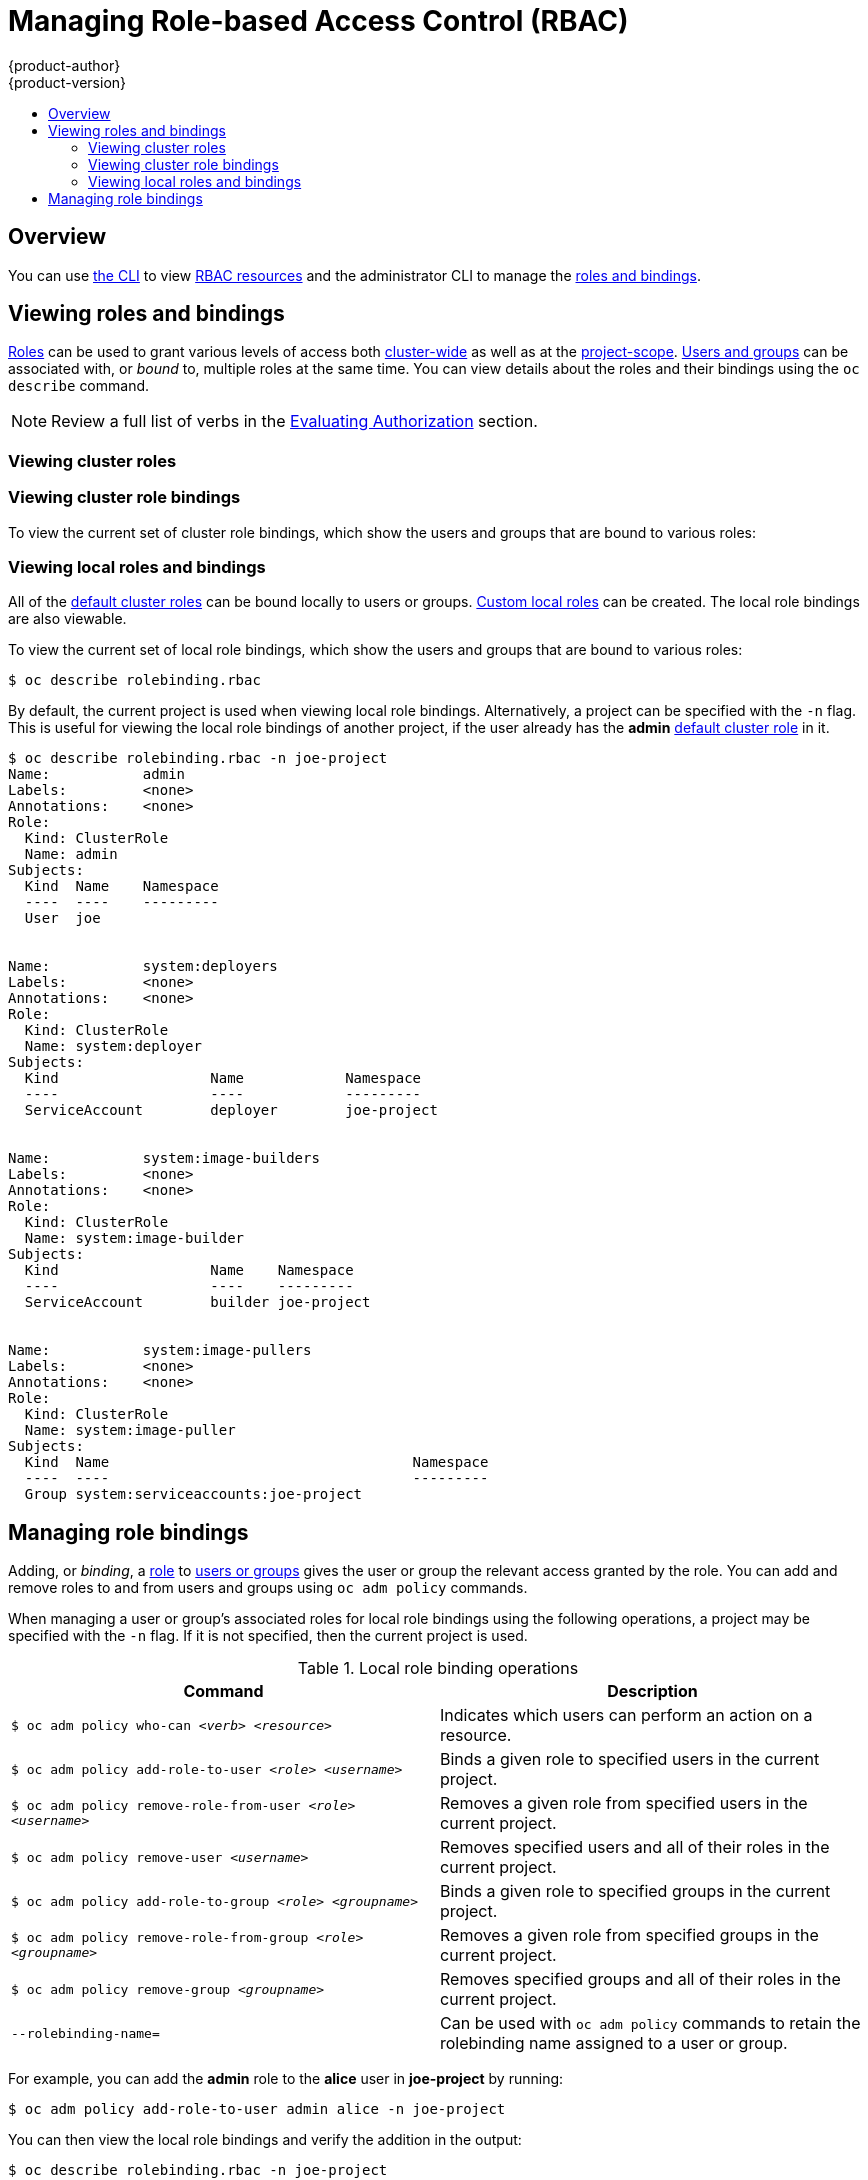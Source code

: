 [[admin-guide-manage-rbac]]
= Managing Role-based Access Control (RBAC)
{product-author}
{product-version}
:data-uri:
:icons:
:experimental:
ifdef::openshift-dedicated[]
:cluster-admin-name: Dedicated cluster administrator
:cluster-admin-role: dedicated-cluster-admin
:project-admin-role: dedicated-project-admin
endif::[]
ifdef::openshift-aro[]
:cluster-admin-name: Customer cluster administrator
:cluster-admin-role: customer-admin-cluster
:project-admin-role: customer-admin-project
endif::[]
:toc: macro
:toc-title:

toc::[]

== Overview

You can use xref:../cli_reference/index.adoc#cli-reference-index[the CLI] to
view
xref:../architecture/additional_concepts/authorization.adoc#architecture-additional-concepts-authorization[RBAC
resources] and the administrator CLI to manage the
xref:../architecture/additional_concepts/authorization.adoc#architecture-additional-concepts-authorization[roles
and bindings].

ifdef::openshift-dedicated,openshift-aro[]
{cluster-admin-name} can view but not manage cluster roles. They can manage cluster role bindings
and manage local roles and bindings.
endif::[]

[[viewing-roles-and-bindings]]
== Viewing roles and bindings

xref:../architecture/additional_concepts/authorization.adoc#roles[Roles] can be used to grant
various levels of access both
xref:../architecture/additional_concepts/authorization.adoc#cluster-and-local-rbac[cluster-wide]
as well as at the
xref:../architecture/additional_concepts/authorization.adoc#cluster-and-local-rbac[project-scope].
xref:../architecture/additional_concepts/authentication.adoc#users-and-groups[Users
and groups] can be associated with, or _bound_ to, multiple roles at the same
time. You can view details about the roles and their bindings using the `oc
describe` command.

ifdef::openshift-dedicated,openshift-aro[]
Users with the *{cluster-admin-role}* role can view but not manage cluster roles. They can manage cluster
role bindings and manage local roles and bindings. Users with the *admin*
xref:../architecture/additional_concepts/authorization.adoc#roles[default cluster role]
bound locally can manage roles and bindings in that project.
endif::[]

ifdef::openshift-enterprise,openshift-origin[]
Users with the *cluster-admin*
xref:../architecture/additional_concepts/authorization.adoc#roles[default cluster role]
bound cluster-wide can perform any action on any resource. Users with the
xref:../architecture/additional_concepts/authorization.adoc#roles[*admin* default cluster role]
bound locally can manage roles and bindings in that project.
endif::[]

[NOTE]
====
Review a full list of verbs in the
xref:../architecture/additional_concepts/authorization.adoc#evaluating-authorization[Evaluating
Authorization] section.
====

[[viewing-cluster-roles]]
=== Viewing cluster roles
ifdef::openshift-enterprise,openshift-origin[]
To view the cluster roles and their associated rule sets:

----
$ oc describe clusterrole.rbac
Name:		admin
Labels:		<none>
Annotations:	openshift.io/description=A user that has edit rights within the project and can change the project's membership.
		rbac.authorization.kubernetes.io/autoupdate=true
PolicyRule:
  Resources							Non-Resource URLs	Resource Names	Verbs
  ---------							-----------------	--------------	-----
  appliedclusterresourcequotas					[]			[]		[get list watch]
  appliedclusterresourcequotas.quota.openshift.io		[]			[]		[get list watch]
  bindings							[]			[]		[get list watch]
  buildconfigs							[]			[]		[create delete deletecollection get list patch update watch]
  buildconfigs.build.openshift.io				[]			[]		[create delete deletecollection get list patch update watch]
  buildconfigs/instantiate					[]			[]		[create]
  buildconfigs.build.openshift.io/instantiate			[]			[]		[create]
  buildconfigs/instantiatebinary				[]			[]		[create]
  buildconfigs.build.openshift.io/instantiatebinary		[]			[]		[create]
  buildconfigs/webhooks						[]			[]		[create delete deletecollection get list patch update watch]
  buildconfigs.build.openshift.io/webhooks			[]			[]		[create delete deletecollection get list patch update watch]
  buildlogs							[]			[]		[create delete deletecollection get list patch update watch]
  buildlogs.build.openshift.io					[]			[]		[create delete deletecollection get list patch update watch]
  builds							[]			[]		[create delete deletecollection get list patch update watch]
  builds.build.openshift.io					[]			[]		[create delete deletecollection get list patch update watch]
  builds/clone							[]			[]		[create]
  builds.build.openshift.io/clone				[]			[]		[create]
  builds/details						[]			[]		[update]
  builds.build.openshift.io/details				[]			[]		[update]
  builds/log							[]			[]		[get list watch]
  builds.build.openshift.io/log					[]			[]		[get list watch]
  configmaps							[]			[]		[create delete deletecollection get list patch update watch]
  cronjobs.batch						[]			[]		[create delete deletecollection get list patch update watch]
  daemonsets.extensions						[]			[]		[get list watch]
  deploymentconfigrollbacks					[]			[]		[create]
  deploymentconfigrollbacks.apps.openshift.io			[]			[]		[create]
  deploymentconfigs						[]			[]		[create delete deletecollection get list patch update watch]
  deploymentconfigs.apps.openshift.io				[]			[]		[create delete deletecollection get list patch update watch]
  deploymentconfigs/instantiate					[]			[]		[create]
  deploymentconfigs.apps.openshift.io/instantiate		[]			[]		[create]
  deploymentconfigs/log						[]			[]		[get list watch]
  deploymentconfigs.apps.openshift.io/log			[]			[]		[get list watch]
  deploymentconfigs/rollback					[]			[]		[create]
  deploymentconfigs.apps.openshift.io/rollback			[]			[]		[create]
  deploymentconfigs/scale					[]			[]		[create delete deletecollection get list patch update watch]
  deploymentconfigs.apps.openshift.io/scale			[]			[]		[create delete deletecollection get list patch update watch]
  deploymentconfigs/status					[]			[]		[get list watch]
  deploymentconfigs.apps.openshift.io/status			[]			[]		[get list watch]
  deployments.apps						[]			[]		[create delete deletecollection get list patch update watch]
  deployments.extensions					[]			[]		[create delete deletecollection get list patch update watch]
  deployments.extensions/rollback				[]			[]		[create delete deletecollection get list patch update watch]
  deployments.apps/scale					[]			[]		[create delete deletecollection get list patch update watch]
  deployments.extensions/scale					[]			[]		[create delete deletecollection get list patch update watch]
  deployments.apps/status					[]			[]		[create delete deletecollection get list patch update watch]
  endpoints							[]			[]		[create delete deletecollection get list patch update watch]
  events							[]			[]		[get list watch]
  horizontalpodautoscalers.autoscaling				[]			[]		[create delete deletecollection get list patch update watch]
  horizontalpodautoscalers.extensions				[]			[]		[create delete deletecollection get list patch update watch]
  imagestreamimages						[]			[]		[create delete deletecollection get list patch update watch]
  imagestreamimages.image.openshift.io				[]			[]		[create delete deletecollection get list patch update watch]
  imagestreamimports						[]			[]		[create]
  imagestreamimports.image.openshift.io				[]			[]		[create]
  imagestreammappings						[]			[]		[create delete deletecollection get list patch update watch]
  imagestreammappings.image.openshift.io			[]			[]		[create delete deletecollection get list patch update watch]
  imagestreams							[]			[]		[create delete deletecollection get list patch update watch]
  imagestreams.image.openshift.io				[]			[]		[create delete deletecollection get list patch update watch]
  imagestreams/layers						[]			[]		[get update]
  imagestreams.image.openshift.io/layers			[]			[]		[get update]
  imagestreams/secrets						[]			[]		[create delete deletecollection get list patch update watch]
  imagestreams.image.openshift.io/secrets			[]			[]		[create delete deletecollection get list patch update watch]
  imagestreams/status						[]			[]		[get list watch]
  imagestreams.image.openshift.io/status			[]			[]		[get list watch]
  imagestreamtags						[]			[]		[create delete deletecollection get list patch update watch]
  imagestreamtags.image.openshift.io				[]			[]		[create delete deletecollection get list patch update watch]
  jenkins.build.openshift.io					[]			[]		[admin edit view]
  jobs.batch							[]			[]		[create delete deletecollection get list patch update watch]
  limitranges							[]			[]		[get list watch]
  localresourceaccessreviews					[]			[]		[create]
  localresourceaccessreviews.authorization.openshift.io		[]			[]		[create]
  localsubjectaccessreviews					[]			[]		[create]
  localsubjectaccessreviews.authorization.k8s.io		[]			[]		[create]
  localsubjectaccessreviews.authorization.openshift.io		[]			[]		[create]
  namespaces							[]			[]		[get list watch]
  namespaces/status						[]			[]		[get list watch]
  networkpolicies.extensions					[]			[]		[create delete deletecollection get list patch update watch]
  persistentvolumeclaims					[]			[]		[create delete deletecollection get list patch update watch]
  pods								[]			[]		[create delete deletecollection get list patch update watch]
  pods/attach							[]			[]		[create delete deletecollection get list patch update watch]
  pods/exec							[]			[]		[create delete deletecollection get list patch update watch]
  pods/log							[]			[]		[get list watch]
  pods/portforward						[]			[]		[create delete deletecollection get list patch update watch]
  pods/proxy							[]			[]		[create delete deletecollection get list patch update watch]
  pods/status							[]			[]		[get list watch]
  podsecuritypolicyreviews					[]			[]		[create]
  podsecuritypolicyreviews.security.openshift.io		[]			[]		[create]
  podsecuritypolicyselfsubjectreviews				[]			[]		[create]
  podsecuritypolicyselfsubjectreviews.security.openshift.io	[]			[]		[create]
  podsecuritypolicysubjectreviews				[]			[]		[create]
  podsecuritypolicysubjectreviews.security.openshift.io		[]			[]		[create]
  processedtemplates						[]			[]		[create delete deletecollection get list patch update watch]
  processedtemplates.template.openshift.io			[]			[]		[create delete deletecollection get list patch update watch]
  projects							[]			[]		[delete get patch update]
  projects.project.openshift.io					[]			[]		[delete get patch update]
  replicasets.extensions					[]			[]		[create delete deletecollection get list patch update watch]
  replicasets.extensions/scale					[]			[]		[create delete deletecollection get list patch update watch]
  replicationcontrollers					[]			[]		[create delete deletecollection get list patch update watch]
  replicationcontrollers/scale					[]			[]		[create delete deletecollection get list patch update watch]
  replicationcontrollers.extensions/scale			[]			[]		[create delete deletecollection get list patch update watch]
  replicationcontrollers/status					[]			[]		[get list watch]
  resourceaccessreviews						[]			[]		[create]
  resourceaccessreviews.authorization.openshift.io		[]			[]		[create]
  resourcequotas						[]			[]		[get list watch]
  resourcequotas/status						[]			[]		[get list watch]
  resourcequotausages						[]			[]		[get list watch]
  rolebindingrestrictions					[]			[]		[get list watch]
  rolebindingrestrictions.authorization.openshift.io		[]			[]		[get list watch]
  rolebindings							[]			[]		[create delete deletecollection get list patch update watch]
  rolebindings.authorization.openshift.io			[]			[]		[create delete deletecollection get list patch update watch]
  rolebindings.rbac.authorization.k8s.io			[]			[]		[create delete deletecollection get list patch update watch]
  roles								[]			[]		[create delete deletecollection get list patch update watch]
  roles.authorization.openshift.io				[]			[]		[create delete deletecollection get list patch update watch]
  roles.rbac.authorization.k8s.io				[]			[]		[create delete deletecollection get list patch update watch]
  routes							[]			[]		[create delete deletecollection get list patch update watch]
  routes.route.openshift.io					[]			[]		[create delete deletecollection get list patch update watch]
  routes/custom-host						[]			[]		[create]
  routes.route.openshift.io/custom-host				[]			[]		[create]
  routes/status							[]			[]		[get list watch update]
  routes.route.openshift.io/status				[]			[]		[get list watch update]
  scheduledjobs.batch						[]			[]		[create delete deletecollection get list patch update watch]
  secrets							[]			[]		[create delete deletecollection get list patch update watch]
  serviceaccounts						[]			[]		[create delete deletecollection get list patch update watch impersonate]
  services							[]			[]		[create delete deletecollection get list patch update watch]
  services/proxy						[]			[]		[create delete deletecollection get list patch update watch]
  statefulsets.apps						[]			[]		[create delete deletecollection get list patch update watch]
  subjectaccessreviews						[]			[]		[create]
  subjectaccessreviews.authorization.openshift.io		[]			[]		[create]
  subjectrulesreviews						[]			[]		[create]
  subjectrulesreviews.authorization.openshift.io		[]			[]		[create]
  templateconfigs						[]			[]		[create delete deletecollection get list patch update watch]
  templateconfigs.template.openshift.io				[]			[]		[create delete deletecollection get list patch update watch]
  templateinstances						[]			[]		[create delete deletecollection get list patch update watch]
  templateinstances.template.openshift.io			[]			[]		[create delete deletecollection get list patch update watch]
  templates							[]			[]		[create delete deletecollection get list patch update watch]
  templates.template.openshift.io				[]			[]		[create delete deletecollection get list patch update watch]


Name:		basic-user
Labels:		<none>
Annotations:	openshift.io/description=A user that can get basic information about projects.
		rbac.authorization.kubernetes.io/autoupdate=true
PolicyRule:
  Resources						Non-Resource URLs	Resource Names	Verbs
  ---------						-----------------	--------------	-----
  clusterroles						[]			[]		[get list]
  clusterroles.authorization.openshift.io		[]			[]		[get list]
  clusterroles.rbac.authorization.k8s.io		[]			[]		[get list watch]
  projectrequests					[]			[]		[list]
  projectrequests.project.openshift.io			[]			[]		[list]
  projects						[]			[]		[list watch]
  projects.project.openshift.io				[]			[]		[list watch]
  selfsubjectaccessreviews.authorization.k8s.io		[]			[]		[create]
  selfsubjectrulesreviews				[]			[]		[create]
  selfsubjectrulesreviews.authorization.openshift.io	[]			[]		[create]
  storageclasses.storage.k8s.io				[]			[]		[get list]
  users							[]			[~]		[get]
  users.user.openshift.io				[]			[~]		[get]


Name:		cluster-admin
Labels:		<none>
Annotations:	authorization.openshift.io/system-only=true
		openshift.io/description=A super-user that can perform any action in the cluster. When granted to a user within a project, they have full control over quota and membership and can perform every action...
		rbac.authorization.kubernetes.io/autoupdate=true
PolicyRule:
  Resources	Non-Resource URLs	Resource Names	Verbs
  ---------	-----------------	--------------	-----
  		[*]			[]		[*]
  *.*		[]			[]		[*]


Name:		cluster-debugger
Labels:		<none>
Annotations:	authorization.openshift.io/system-only=true
		rbac.authorization.kubernetes.io/autoupdate=true
PolicyRule:
  Resources	Non-Resource URLs	Resource Names	Verbs
  ---------	-----------------	--------------	-----
  		[/debug/pprof]		[]		[get]
  		[/debug/pprof/*]	[]		[get]
  		[/metrics]		[]		[get]


Name:		cluster-reader
Labels:		<none>
Annotations:	authorization.openshift.io/system-only=true
		rbac.authorization.kubernetes.io/autoupdate=true
PolicyRule:
  Resources							Non-Resource URLs	Resource Names	Verbs
  ---------							-----------------	--------------	-----
  								[*]			[]		[get]
  apiservices.apiregistration.k8s.io				[]			[]		[get list watch]
  apiservices.apiregistration.k8s.io/status			[]			[]		[get list watch]
  appliedclusterresourcequotas					[]			[]		[get list watch]

...

----
endif::[]

[[viewing-cluster-bindings]]
=== Viewing cluster role bindings

To view the current set of cluster role bindings, which show the users and
groups that are bound to various roles:

ifdef::openshift-enterprise,openshift-origin[]
----
$ oc describe clusterrolebinding.rbac
Name:		admin
Labels:		<none>
Annotations:	rbac.authorization.kubernetes.io/autoupdate=true
Role:
  Kind:	ClusterRole
  Name:	admin
Subjects:
  Kind			Name				Namespace
  ----			----				---------
  ServiceAccount	template-instance-controller	openshift-infra


Name:		basic-users
Labels:		<none>
Annotations:	rbac.authorization.kubernetes.io/autoupdate=true
Role:
  Kind:	ClusterRole
  Name:	basic-user
Subjects:
  Kind	Name			Namespace
  ----	----			---------
  Group	system:authenticated


Name:		cluster-admin
Labels:		kubernetes.io/bootstrapping=rbac-defaults
Annotations:	rbac.authorization.kubernetes.io/autoupdate=true
Role:
  Kind:	ClusterRole
  Name:	cluster-admin
Subjects:
  Kind			Name		Namespace
  ----			----		---------
  ServiceAccount	pvinstaller	default
  Group			system:masters


Name:		cluster-admins
Labels:		<none>
Annotations:	rbac.authorization.kubernetes.io/autoupdate=true
Role:
  Kind:	ClusterRole
  Name:	cluster-admin
Subjects:
  Kind	Name			Namespace
  ----	----			---------
  Group	system:cluster-admins
  User	system:admin


Name:		cluster-readers
Labels:		<none>
Annotations:	rbac.authorization.kubernetes.io/autoupdate=true
Role:
  Kind:	ClusterRole
  Name:	cluster-reader
Subjects:
  Kind	Name			Namespace
  ----	----			---------
  Group	system:cluster-readers


Name:		cluster-status-binding
Labels:		<none>
Annotations:	rbac.authorization.kubernetes.io/autoupdate=true
Role:
  Kind:	ClusterRole
  Name:	cluster-status
Subjects:
  Kind	Name			Namespace
  ----	----			---------
  Group	system:authenticated
  Group	system:unauthenticated


Name:		registry-registry-role
Labels:		<none>
Annotations:	<none>
Role:
  Kind:	ClusterRole
  Name:	system:registry
Subjects:
  Kind			Name		Namespace
  ----			----		---------
  ServiceAccount	registry	default


Name:		router-router-role
Labels:		<none>
Annotations:	<none>
Role:
  Kind:	ClusterRole
  Name:	system:router
Subjects:
  Kind			Name	Namespace
  ----			----	---------
  ServiceAccount	router	default


Name:		self-access-reviewers
Labels:		<none>
Annotations:	rbac.authorization.kubernetes.io/autoupdate=true
Role:
  Kind:	ClusterRole
  Name:	self-access-reviewer
Subjects:
  Kind	Name			Namespace
  ----	----			---------
  Group	system:authenticated
  Group	system:unauthenticated


Name:		self-provisioners
Labels:		<none>
Annotations:	rbac.authorization.kubernetes.io/autoupdate=true
Role:
  Kind:	ClusterRole
  Name:	self-provisioner
Subjects:
  Kind	Name				Namespace
  ----	----				---------
  Group	system:authenticated:oauth


Name:		system:basic-user
Labels:		kubernetes.io/bootstrapping=rbac-defaults
Annotations:	rbac.authorization.kubernetes.io/autoupdate=true
Role:
  Kind:	ClusterRole
  Name:	system:basic-user
Subjects:
  Kind	Name			Namespace
  ----	----			---------
  Group	system:authenticated
  Group	system:unauthenticated


Name:		system:build-strategy-docker-binding
Labels:		<none>
Annotations:	rbac.authorization.kubernetes.io/autoupdate=true
Role:
  Kind:	ClusterRole
  Name:	system:build-strategy-docker
Subjects:
  Kind	Name			Namespace
  ----	----			---------
  Group	system:authenticated


Name:		system:build-strategy-jenkinspipeline-binding
Labels:		<none>
Annotations:	rbac.authorization.kubernetes.io/autoupdate=true
Role:
  Kind:	ClusterRole
  Name:	system:build-strategy-jenkinspipeline
Subjects:
  Kind	Name			Namespace
  ----	----			---------
  Group	system:authenticated


Name:		system:build-strategy-source-binding
Labels:		<none>
Annotations:	rbac.authorization.kubernetes.io/autoupdate=true
Role:
  Kind:	ClusterRole
  Name:	system:build-strategy-source
Subjects:
  Kind	Name			Namespace
  ----	----			---------
  Group	system:authenticated


Name:		system:controller:attachdetach-controller
Labels:		kubernetes.io/bootstrapping=rbac-defaults
Annotations:	rbac.authorization.kubernetes.io/autoupdate=true
Role:
  Kind:	ClusterRole
  Name:	system:controller:attachdetach-controller
Subjects:
  Kind			Name			Namespace
  ----			----			---------
  ServiceAccount	attachdetach-controller	kube-system


Name:		system:controller:certificate-controller
Labels:		kubernetes.io/bootstrapping=rbac-defaults
Annotations:	rbac.authorization.kubernetes.io/autoupdate=true
Role:
  Kind:	ClusterRole
  Name:	system:controller:certificate-controller
Subjects:
  Kind			Name			Namespace
  ----			----			---------
  ServiceAccount	certificate-controller	kube-system


Name:		system:controller:cronjob-controller
Labels:		kubernetes.io/bootstrapping=rbac-defaults
Annotations:	rbac.authorization.kubernetes.io/autoupdate=true

...
----
endif::[]
ifdef::openshift-dedicated,openshift-aro[]
----
$ oc describe clusterrolebinding.rbac
----
endif::[]

[[viewing-local-roles-and-bindings]]
=== Viewing local roles and bindings

All of the
xref:../architecture/additional_concepts/authorization.adoc#roles[default
cluster roles] can be bound locally to users or groups.
xref:creating-local-role[Custom local roles] can be created. The local role
bindings are also viewable.

To view the current set of local role bindings, which show the users and groups
that are bound to various roles:

----
$ oc describe rolebinding.rbac
----

By default, the current project is used when viewing local role bindings.
Alternatively, a project can be specified with the `-n` flag. This is useful for
viewing the local role bindings of another project, if the user already has the
*admin*
xref:../architecture/additional_concepts/authorization.adoc#roles[default
cluster role] in it.

----
$ oc describe rolebinding.rbac -n joe-project
Name:		admin
Labels:		<none>
Annotations:	<none>
Role:
  Kind:	ClusterRole
  Name:	admin
Subjects:
  Kind	Name	Namespace
  ----	----	---------
  User	joe


Name:		system:deployers
Labels:		<none>
Annotations:	<none>
Role:
  Kind:	ClusterRole
  Name:	system:deployer
Subjects:
  Kind			Name		Namespace
  ----			----		---------
  ServiceAccount	deployer	joe-project


Name:		system:image-builders
Labels:		<none>
Annotations:	<none>
Role:
  Kind:	ClusterRole
  Name:	system:image-builder
Subjects:
  Kind			Name	Namespace
  ----			----	---------
  ServiceAccount	builder	joe-project


Name:		system:image-pullers
Labels:		<none>
Annotations:	<none>
Role:
  Kind:	ClusterRole
  Name:	system:image-puller
Subjects:
  Kind	Name					Namespace
  ----	----					---------
  Group	system:serviceaccounts:joe-project
----

[[managing-role-bindings]]
== Managing role bindings

Adding, or _binding_, a
xref:../architecture/additional_concepts/authorization.adoc#roles[role] to
xref:../architecture/additional_concepts/authentication.adoc#users-and-groups[users
or groups] gives the user or group the relevant access granted by the role. You
can add and remove roles to and from users and groups using `oc adm policy`
commands.

When managing a user or group's associated roles for local role bindings using the
following operations, a project may be specified with the `-n` flag. If it is
not specified, then the current project is used.

.Local role binding operations
[options="header"]
|===

|Command |Description

|`$ oc adm policy who-can _<verb>_ _<resource>_`
|Indicates which users can perform an action on a resource.

|`$ oc adm policy add-role-to-user _<role>_ _<username>_`
|Binds a given role to specified users in the current project.

|`$ oc adm policy remove-role-from-user _<role>_ _<username>_`
|Removes a given role from specified users in the current project.

|`$ oc adm policy remove-user _<username>_`
|Removes specified users and all of their roles in the current project.

|`$ oc adm policy add-role-to-group _<role>_ _<groupname>_`
|Binds a given role to specified groups in the current project.

|`$ oc adm policy remove-role-from-group _<role>_ _<groupname>_`
|Removes a given role from specified groups in the current project.

|`$ oc adm policy remove-group _<groupname>_`
|Removes specified groups and all of their roles in the current project.

|`--rolebinding-name=`
|Can be used with `oc adm policy` commands to retain the rolebinding name assigned to a user or group.

|===

ifdef::openshift-enterprise,openshift-origin[]

You can also manage cluster role bindings using the following
operations. The `-n` flag is not used for these operations because
cluster role bindings use non-namespaced resources.

.Cluster role binding operations
[options="header"]
|===

|Command |Description

|`$ oc adm policy add-cluster-role-to-user _<role>_ _<username>_`
|Binds a given role to specified users for all projects in the cluster.

|`$ oc adm policy remove-cluster-role-from-user _<role>_ _<username>_`
|Removes a given role from specified users for all projects in the cluster.

|`$ oc adm policy add-cluster-role-to-group _<role>_ _<groupname>_`
|Binds a given role to specified groups for all projects in the cluster.

|`$ oc adm policy remove-cluster-role-from-group _<role>_ _<groupname>_`
|Removes a given role from specified groups for all projects in the cluster.

|`--rolebinding-name=`
|Can be used with `oc adm policy` commands to retain the rolebinding name assigned to a user or group.

|===
endif::[]

For example, you can add the *admin* role to the *alice* user in *joe-project*
by running:

[options="nowrap"]
----
$ oc adm policy add-role-to-user admin alice -n joe-project
----


You can then view the local role bindings and verify the addition in the output:

[options="nowrap"]
----
$ oc describe rolebinding.rbac -n joe-project
Name:		admin
Labels:		<none>
Annotations:	<none>
Role:
  Kind:	ClusterRole
  Name:	admin
Subjects:
  Kind	Name	Namespace
  ----	----	---------
  User	joe
  User	alice <1>


Name:		system:deployers
Labels:		<none>
Annotations:	<none>
Role:
  Kind:	ClusterRole
  Name:	system:deployer
Subjects:
  Kind			Name		Namespace
  ----			----		---------
  ServiceAccount	deployer	joe-project


Name:		system:image-builders
Labels:		<none>
Annotations:	<none>
Role:
  Kind:	ClusterRole
  Name:	system:image-builder
Subjects:
  Kind			Name	Namespace
  ----			----	---------
  ServiceAccount	builder	joe-project


Name:		system:image-pullers
Labels:		<none>
Annotations:	<none>
Role:
  Kind:	ClusterRole
  Name:	system:image-puller
Subjects:
  Kind	Name					Namespace
  ----	----					---------
  Group	system:serviceaccounts:joe-project
----
<1> The *alice* user has been added to the *admins* `*RoleBinding*`.


ifdef::openshift-enterprise,openshift-origin[]
[[creating-local-role]]
== Creating a local role

You can create a local role for a project and then bind it to a user.

. To create a local role for a project, run the following command:
+
----
$ oc create role <name> --verb=<verb> --resource=<resource> -n <project>
----
+
In this command, specify:
* `<name>`, the local role's name
* `<verb>`, a comma-separated list of the verbs to apply to the role
* `<resource>`, the resources that the role applies to
* `<project>`, the project name
+
For example, to create a local role that allows a user to view pods in the
`blue` project, run the following command:
+
----
$ oc create role podview --verb=get --resource=pod -n blue
----

. To bind the new role to a user, run the following command:

----
$ oc adm policy add-role-to-user podview user2 --role-namespace=blue -n blue
----

[[creating-cluster-role]]
== Creating a cluster role

To create a cluster role, run the following command:

----
$ oc create clusterrole <name> --verb=<verb> --resource=<resource>
----

In this command, specify:

* `<name>`, the local role's name
* `<verb>`, a comma-separated list of the verbs to apply to the role
* `<resource>`, the resources that the role applies to

For example, to create a cluster role that allows a user to view pods, run the
following command:

----
$ oc create clusterrole podviewonly --verb=get --resource=pod
----

[[cluster-and-local-role-bindings]]
== Cluster and local role bindings

A cluster role binding is a binding that exists at the cluster level.
A role binding exists at the project level. The cluster role _view_ must be
bound to a user using a local role binding for that user to view the project.
Create local roles only if a cluster role does not provide the set
of permissions needed for a particular situation.

Some cluster role names are initially confusing. You can bind the `cluster-admin`
to a user, using a local role binding, making it appear that this user has the
privileges of a cluster administrator. This is not the case. Binding the `cluster-admin`
to a certain project is more like a super administrator for that
project, granting the permissions of the cluster role
`admin`, plus a few additional permissions like the ability to edit rate limits.
This can appear confusing especially via the web console UI, which does not list
cluster role bindings that are bound to true cluster administrators. However, it
does list local role bindings that you can use to locally bind `cluster-admin`.

[[updating-policy-definitions]]
== Updating Policy Definitions

During a cluster upgrade, and on every restart of any master, the
xref:../architecture/additional_concepts/authorization.adoc#roles[default
cluster roles] are automatically reconciled to restore any missing permissions.

If you customized default cluster roles and want to ensure a role reconciliation
does not modify them:

. Protect each role from reconciliation:
+
----
$ oc annotate clusterrole.rbac <role_name> --overwrite rbac.authorization.kubernetes.io/autoupdate=false
----
+
[WARNING]
====
You must manually update the roles that contain this setting to include any new
or required permissions after upgrading.
====

. Generate a default bootstrap policy template file:
+
----
$ oc adm create-bootstrap-policy-file --filename=policy.json
----
+
[NOTE]
====
The contents of the file vary based on the {product-title} version, but the file
contains only the default policies.
====

. Update the *_policy.json_* file to include any cluster role customizations.

. Use the policy file to automatically reconcile roles and role bindings that
are not reconcile protected:
+
----
$ oc auth reconcile -f policy.json
----

. Reconcile security context constraints:
+
----
# oc adm policy reconcile-sccs \
    --additive-only=true \
    --confirm
----
endif::[]
